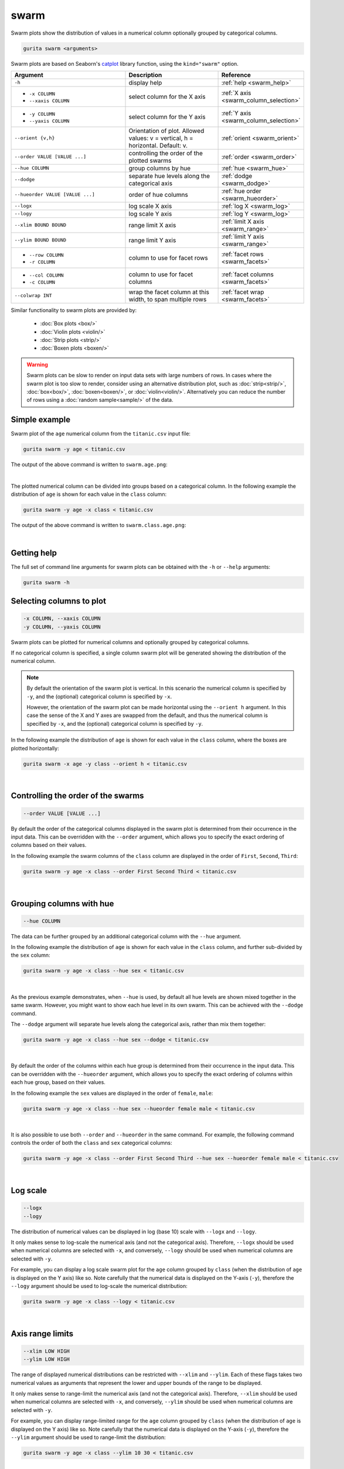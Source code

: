 .. _swarm:

swarm
=====

Swarm plots show the distribution of values in a numerical column optionally grouped by categorical columns.

.. code-block:: bash

    gurita swarm <arguments>

Swarm plots are based on Seaborn's `catplot <https://seaborn.pydata.org/generated/seaborn.catplot.html>`_ library function, using the ``kind="swarm"`` option.

.. list-table::
   :widths: 25 20 10
   :header-rows: 1
   :class: tight-table

   * - Argument
     - Description
     - Reference
   * - ``-h``
     - display help
     - :ref:`help <swarm_help>`
   * - * ``-x COLUMN``
       * ``--xaxis COLUMN``
     - select column for the X axis
     - :ref:`X axis <swarm_column_selection>`
   * - * ``-y COLUMN``
       * ``--yaxis COLUMN``
     - select column for the Y axis
     - :ref:`Y axis <swarm_column_selection>`
   * - ``--orient {v,h}``
     - Orientation of plot. Allowed values: v = vertical, h = horizontal. Default: v.
     - :ref:`orient <swarm_orient>`
   * - ``--order VALUE [VALUE ...]``
     - controlling the order of the plotted swarms 
     - :ref:`order <swarm_order>`
   * - ``--hue COLUMN``
     - group columns by hue
     - :ref:`hue <swarm_hue>`
   * - ``--dodge``
     - separate hue levels along the categorical axis
     - :ref:`dodge <swarm_dodge>`
   * - ``--hueorder VALUE [VALUE ...]``
     - order of hue columns
     - :ref:`hue order <swarm_hueorder>`
   * - ``--logx``
     - log scale X axis 
     - :ref:`log X <swarm_log>`
   * - ``--logy``
     - log scale Y axis 
     - :ref:`log Y <swarm_log>`
   * - ``--xlim BOUND BOUND``
     - range limit X axis 
     - :ref:`limit X axis <swarm_range>`
   * - ``--ylim BOUND BOUND``
     - range limit Y axis 
     - :ref:`limit Y axis <swarm_range>`
   * - * ``--row COLUMN``
       * ``-r COLUMN``
     - column to use for facet rows 
     - :ref:`facet rows <swarm_facets>`
   * - * ``--col COLUMN``
       * ``-c COLUMN``
     - column to use for facet columns 
     - :ref:`facet columns <swarm_facets>`
   * - ``--colwrap INT``
     - wrap the facet column at this width, to span multiple rows
     - :ref:`facet wrap <swarm_facets>`


Similar functionality to swarm plots are provided by:

 * :doc:`Box plots <box/>`
 * :doc:`Violin plots <violin/>`
 * :doc:`Strip plots <strip/>` 
 * :doc:`Boxen plots <boxen/>` 

.. warning::
   Swarm plots can be slow to render on input data sets with large numbers of rows. 
   In cases where the swarm plot is too slow to render, consider using an alternative
   distribution plot, such as :doc:`strip<strip/>`, :doc:`box<box/>`, :doc:`boxen<boxen/>`, or :doc:`violin<violin/>`.
   Alternatively you can reduce the number of rows using a :doc:`random sample<sample/>` of the data.

Simple example
--------------

Swarm plot of the ``age`` numerical column from the ``titanic.csv`` input file:

.. code-block:: bash

    gurita swarm -y age < titanic.csv 

The output of the above command is written to ``swarm.age.png``:

.. image:: ../images/swarm.age.png 
       :width: 600px
       :height: 600px
       :align: center
       :alt: Swarm plot showing the distribution of age for the titanic data set

|

The plotted numerical column can be divided into groups based on a categorical column.
In the following example the distribution of ``age`` is shown for each value in the ``class`` column:

.. code-block:: bash

    gurita swarm -y age -x class < titanic.csv 

The output of the above command is written to ``swarm.class.age.png``:

.. image:: ../images/swarm.class.age.png 
       :width: 600px
       :height: 600px
       :align: center
       :alt: Swarm plot showing the distribution of age for each class in the titanic data set

|

.. _swarm_help:

Getting help
------------

The full set of command line arguments for swarm plots can be obtained with the ``-h`` or ``--help``
arguments:

.. code-block:: bash

    gurita swarm -h

.. _swarm_column_selection:

Selecting columns to plot
--------------------------

.. code-block:: 

  -x COLUMN, --xaxis COLUMN
  -y COLUMN, --yaxis COLUMN

Swarm plots can be plotted for numerical columns and optionally grouped by categorical columns.

If no categorical column is specified, a single column swarm plot will be generated showing
the distribution of the numerical column.

.. note:: 

    .. _swarm_orient:

    By default the orientation of the swarm plot is vertical. In this scenario
    the numerical column is specified by ``-y``, and the (optional) categorical column is specified
    by ``-x``.
    
    However, the orientation of the swarm plot can be made horizontal using the ``--orient h`` argument.
    In this case the sense of the X and Y axes are swapped from the default, and thus
    the numerical column is specified by ``-x``, and the (optional) categorical column is specified
    by ``-y``.

In the following example the distribution of ``age`` is shown for each value in the ``class`` column,
where the boxes are plotted horizontally:

.. code-block:: bash

    gurita swarm -x age -y class --orient h < titanic.csv

.. image:: ../images/swarm.age.class.png 
       :width: 600px
       :height: 600px
       :align: center
       :alt: Swarm plot showing the distribution of age for each class in the titanic data set, shown horizontally

|

.. _swarm_order:

Controlling the order of the swarms
-----------------------------------

.. code-block:: 

    --order VALUE [VALUE ...]

By default the order of the categorical columns displayed in the swarm plot is determined from their occurrence in the input data.
This can be overridden with the ``--order`` argument, which allows you to specify the exact ordering of columns based on their values. 

In the following example the swarm columns of the ``class`` column are displayed in the order of ``First``, ``Second``, ``Third``:

.. code-block:: bash

    gurita swarm -y age -x class --order First Second Third < titanic.csv

.. image:: ../images/swarm.class.age.order.png 
       :width: 600px
       :height: 600px
       :align: center
       :alt: Swarm plot showing the distribution of age for each class in the titanic data set, shown in a specified order

|

.. _swarm_hue:

Grouping columns with hue 
--------------------------

.. code-block:: 

  --hue COLUMN

The data can be further grouped by an additional categorical column with the ``--hue`` argument.

In the following example the distribution of ``age`` is shown for each value in the ``class`` column, and further sub-divided by the ``sex`` column:

.. code-block:: bash

    gurita swarm -y age -x class --hue sex < titanic.csv

.. image:: ../images/swarm.class.age.sex.png 
       :width: 600px
       :height: 600px
       :align: center
       :alt: Swarm plot showing the distribution of age for each class in the titanic data set, grouped by class and sex 

|

.. _swarm_dodge:

As the previous example demonstrates, when ``--hue`` is used, by default all hue levels are shown mixed together in the same swarm.
However, you might want to show each hue level in its own swarm. This can be achieved with the ``--dodge`` command.

The ``--dodge`` argument will separate hue levels along the categorical axis, rather than mix them together:

.. code-block:: bash

    gurita swarm -y age -x class --hue sex --dodge < titanic.csv

.. image:: ../images/swarm.class.age.sex.dodge.png 
       :width: 700px
       :height: 600px
       :align: center
       :alt: Swarm plot showing the distribution of age for each class in the titanic data set, grouped by class and sex, with the sex data separated into swarms 

|

.. _swarm_hueorder:

By default the order of the columns within each hue group is determined from their occurrence in the input data. 
This can be overridden with the ``--hueorder`` argument, which allows you to specify the exact ordering of columns within each hue group, based on their values. 

In the following example the ``sex`` values are displayed in the order of ``female``, ``male``: 

.. code-block:: bash

    gurita swarm -y age -x class --hue sex --hueorder female male < titanic.csv

.. image:: ../images/swarm.class.age.sex.hueorder.png 
       :width: 600px
       :height: 600px
       :align: center
       :alt: Swarm plot showing the distribution of age for each class in the titanic data set, grouped by class and sex, and the order of sex values specified 

|

It is also possible to use both ``--order`` and ``--hueorder`` in the same command. For example, the following command controls
the order of both the ``class`` and ``sex`` categorical columns:

.. code-block:: bash

    gurita swarm -y age -x class --order First Second Third --hue sex --hueorder female male < titanic.csv

.. image:: ../images/swarm.class.age.sex.order.hueorder.png 
       :width: 600px
       :height: 600px
       :align: center
       :alt: Swarm plot showing the distribution of age for each class in the titanic data set, grouped by class and sex, and the order of class and sex values specified 

|

.. _swarm_log:

Log scale
---------

.. code-block:: 

  --logx
  --logy

The distribution of numerical values can be displayed in log (base 10) scale with ``--logx`` and ``--logy``. 

It only makes sense to log-scale the numerical axis (and not the categorical axis). Therefore, ``--logx`` should be used when numerical columns are selected with ``-x``, and
conversely, ``--logy`` should be used when numerical columns are selected with ``-y``.

For example, you can display a log scale swarm plot for the ``age`` column grouped by ``class`` (when the distribution of ``age`` is displayed on the Y axis) like so. Note carefully that the numerical data is displayed on the Y-axis (``-y``), therefore the ``--logy`` argument should be used to log-scale the numerical distribution:

.. code-block:: bash

    gurita swarm -y age -x class --logy < titanic.csv 

.. image:: ../images/swarm.class.age.logy.png 
       :width: 600px
       :height: 600px
       :align: center
       :alt: Swarm plot showing the distribution of age for each class in the titanic data set, with the Y axis in log scale 

|

.. _swarm_range:

Axis range limits
-----------------

.. code-block:: 

  --xlim LOW HIGH 
  --ylim LOW HIGH

The range of displayed numerical distributions can be restricted with ``--xlim`` and ``--ylim``. Each of these flags takes two numerical values as arguments that represent the lower and upper bounds of the range to be displayed.

It only makes sense to range-limit the numerical axis (and not the categorical axis). Therefore, ``--xlim`` should be used when numerical columns are selected with ``-x``, and
conversely, ``--ylim`` should be used when numerical columns are selected with ``-y``.

For example, you can display range-limited range for the ``age`` column grouped by ``class`` (when the distribution of ``age`` is displayed on the Y axis) like so.
Note carefully that the numerical 
data is displayed on the Y-axis (``-y``), therefore the ``--ylim`` argument should be used to range-limit the distribution: 

.. code-block:: bash

    gurita swarm -y age -x class --ylim 10 30 < titanic.csv

.. image:: ../images/swarm.class.age.ylim.png 
       :width: 600px
       :height: 600px
       :align: center
       :alt: Swarm plot showing the distribution of age for each class in the titanic data set, with the Y axis limited to values in the range 10 to 30 inclusive 

|

.. _swarm_facets:

Facets
------

.. code-block:: 

 --row COLUMN, -r COLUMN
 --col COLUMN, -c COLUMN
 --colwrap INT

Swarm plots can be further divided into facets, generating a matrix of swarm plots, where a numerical value is
further categorised by up to 2 more categorical columns.

See the :doc:`facet documentation <facets/>` for more information on this feature.

The follow command creates a faceted swarm plot where the ``sex`` column is used to determine the facet columns:

.. code-block:: bash

    gurita swarm -y age -x class --col sex < titanic.csv

.. image:: ../images/swarm.class.age.sex.facets.png 
       :width: 600px
       :height: 300px
       :align: center
       :alt: Swarm plot showing the mean of age for each class in the titanic data set grouped by class, using sex to determine the plot facets

|

